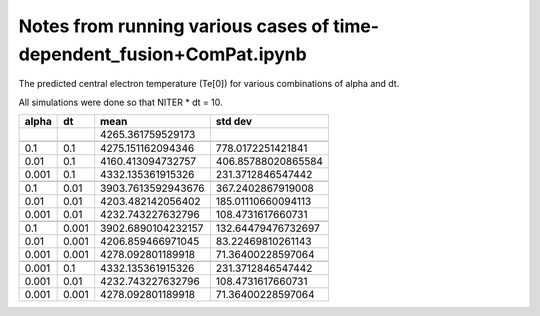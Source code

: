 Notes from running various cases of time-dependent_fusion+ComPat.ipynb
======================================================================

The predicted central electron temperature (Te[0]) for various
combinations of alpha and dt.

All simulations were done so that NITER * dt = 10.

+-------+------+--------------------+--------------------+
| alpha |  dt  |        mean        |        std dev     |
+=======+======+====================+====================+
|       |      | 4265.361759529173  |                    |
+-------+------+--------------------+--------------------+
|       |      |                    |                    |
+-------+------+--------------------+--------------------+
| 0.1   | 0.1  | 4275.151162094346  | 778.0172251421841  |
+-------+------+--------------------+--------------------+
| 0.01  | 0.1  | 4160.413094732757  | 406.85788020865584 |
+-------+------+--------------------+--------------------+
| 0.001 | 0.1  | 4332.135361915326  | 231.3712846547442  |
+-------+------+--------------------+--------------------+
|       |      |                    |                    |
+-------+------+--------------------+--------------------+
| 0.1   | 0.01 | 3903.7613592943676 | 367.2402867919008  |
+-------+------+--------------------+--------------------+
| 0.01  | 0.01 | 4203.482142056402  | 185.01110660094113 |
+-------+------+--------------------+--------------------+
| 0.001 | 0.01 | 4232.743227632796  | 108.4731617660731  |
+-------+------+--------------------+--------------------+
|       |      |                    |                    |
+-------+------+--------------------+--------------------+
| 0.1   |0.001 | 3902.6890104232157 | 132.64479476732697 |
+-------+------+--------------------+--------------------+
| 0.01  |0.001 | 4206.859466971045  |  83.22469810261143 |
+-------+------+--------------------+--------------------+
| 0.001 |0.001 | 4278.092801189918  |  71.36400228597064 |
+-------+------+--------------------+--------------------+
|       |      |                    |                    |
+-------+------+--------------------+--------------------+
| 0.001 | 0.1  | 4332.135361915326  |  231.3712846547442 |
+-------+------+--------------------+--------------------+
+ 0.001 | 0.01 | 4232.743227632796  |  108.4731617660731 |
+-------+------+--------------------+--------------------+
| 0.001 | 0.001| 4278.092801189918  |   71.36400228597064|
+-------+------+--------------------+--------------------+

